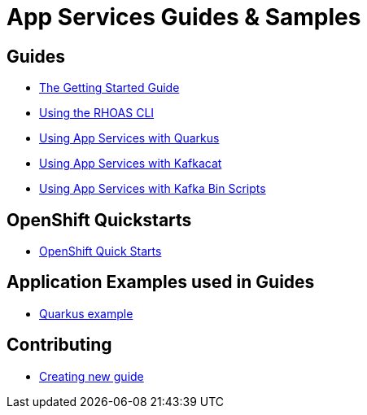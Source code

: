 :PRODUCT: App Services

= {PRODUCT} Guides & Samples

== Guides

* link:./getting-started[The Getting Started Guide]
* link:./rhoas-cli[Using the RHOAS CLI]
* link:./quarkus[Using {PRODUCT} with Quarkus]
* link:./kafkacat[Using {PRODUCT} with Kafkacat]
* link:./kafka-bin-scripts[Using {PRODUCT} with Kafka Bin Scripts]

== OpenShift Quickstarts

* link:./devsandbox-quickstarts[OpenShift Quick Starts]

== Application Examples used in Guides

* link:./code-examples/quarkus-kafka-quickstart[Quarkus example]

== Contributing

* link:./CONTRIBUTING.adoc[Creating new guide]

